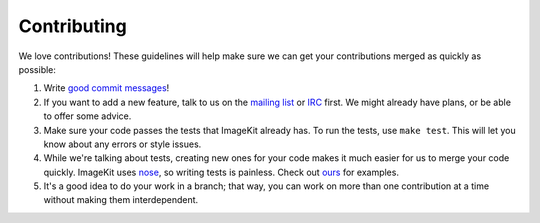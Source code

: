 Contributing
------------

We love contributions! These guidelines will help make sure we can get your
contributions merged as quickly as possible:

1. Write `good commit messages`__!
2. If you want to add a new feature, talk to us on the `mailing list`__ or
   `IRC`__ first. We might already have plans, or be able to offer some advice.
3. Make sure your code passes the tests that ImageKit already has. To run the
   tests, use ``make test``. This will let you know about any errors or style
   issues.
4. While we're talking about tests, creating new ones for your code makes it
   much easier for us to merge your code quickly. ImageKit uses nose_, so
   writing tests is painless. Check out `ours`__ for examples.
5. It's a good idea to do your work in a branch; that way, you can work on more
   than one contribution at a time without making them interdependent.


__ http://tbaggery.com/2008/04/19/a-note-about-git-commit-messages.html
__ https://groups.google.com/forum/#!forum/django-imagekit
__ irc://irc.freenode.net/imagekit
.. _nose: https://nose.readthedocs.org/en/latest/
__ https://github.com/jdriscoll/django-imagekit/tree/develop/tests
